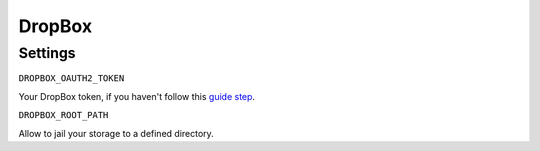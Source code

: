 DropBox
=======

Settings
--------


``DROPBOX_OAUTH2_TOKEN``

Your DropBox token, if you haven't follow this `guide step`_.

``DROPBOX_ROOT_PATH``

Allow to jail your storage to a defined directory.


.. _`guide step`: https://www.dropbox.com/developers/documentation/python#tutorial
